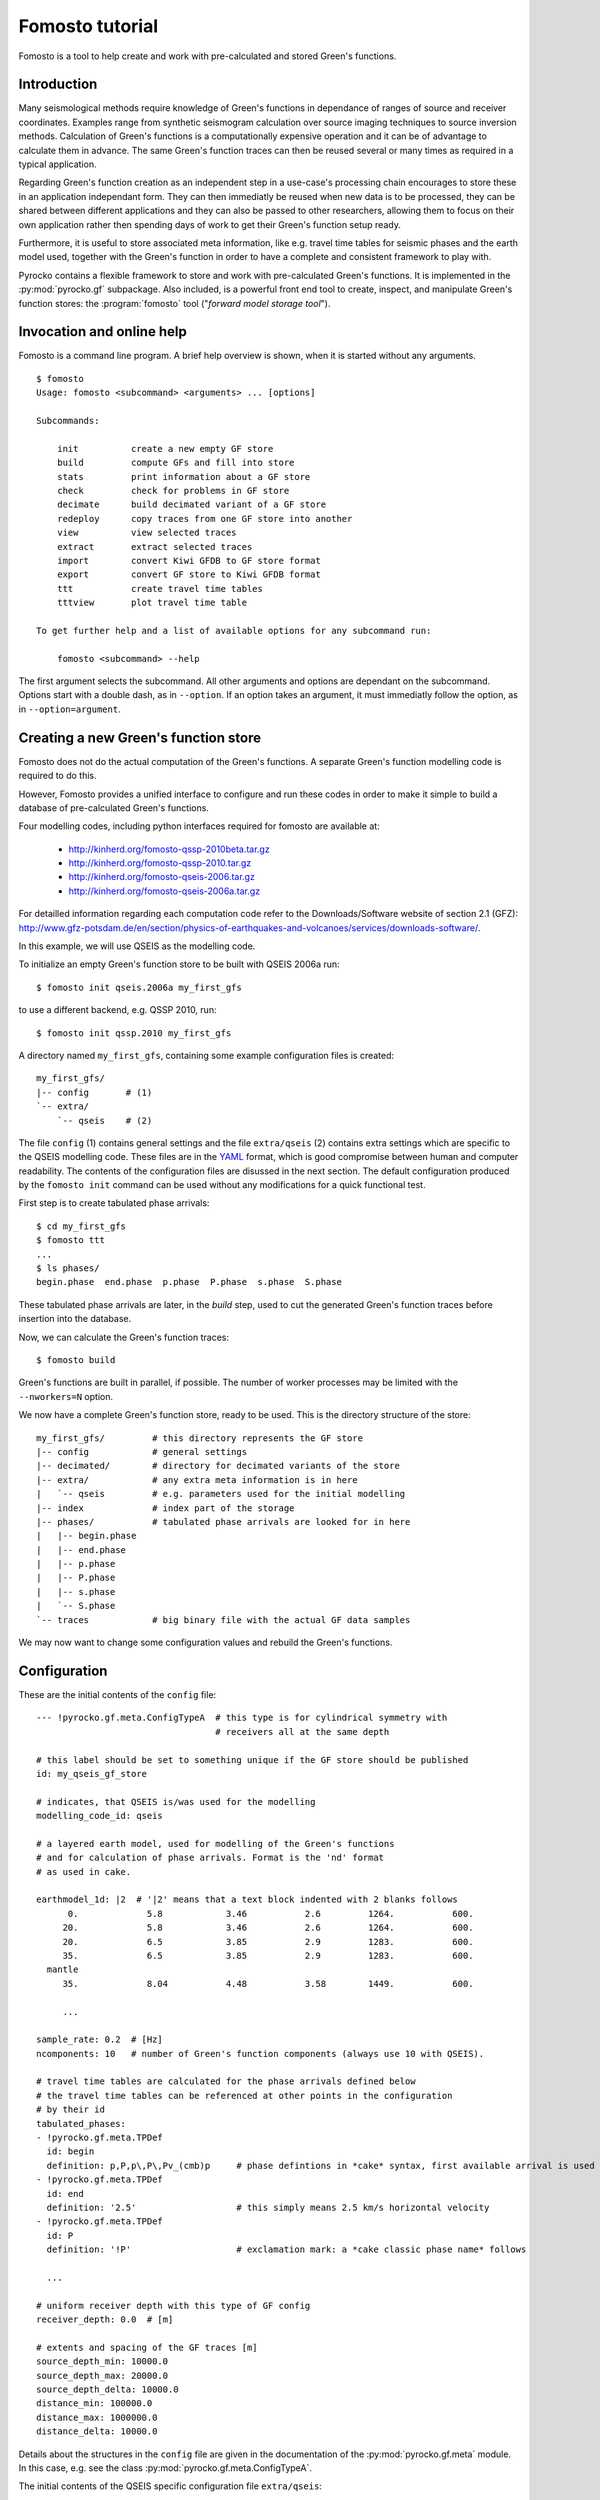 Fomosto tutorial
================

Fomosto is a tool to help create and work with pre-calculated and stored
Green's functions.

Introduction
------------

Many seismological methods require knowledge of Green's functions in dependance
of ranges of source and receiver coordinates. Examples range from synthetic
seismogram calculation over source imaging techniques to source inversion
methods.  Calculation of Green's functions is a computationally expensive
operation and it can be of advantage to calculate them in advance. The same
Green's function traces can then be reused several or many times as required in
a typical application.

Regarding Green's function creation as an independent step in a use-case's
processing chain encourages to store these in an application independant form.
They can then immediatly be reused when new data is to be processed, they can
be shared between different applications and they can also be passed to other
researchers, allowing them to focus on their own application rather then
spending days of work to get their Green's function setup ready.

Furthermore, it is useful to store associated meta information, like e.g.
travel time tables for seismic phases and the earth model used, together with
the Green's function in order to have a complete and consistent framework to
play with.

Pyrocko contains a flexible framework to store and work with pre-calculated
Green's functions. It is implemented in the :py:mod:`pyrocko.gf` subpackage.
Also included, is a powerful front end tool to create, inspect, and manipulate
Green's function stores: the :program:`fomosto` tool ("*forward model storage
tool*").

Invocation and online help
--------------------------

Fomosto is a command line program. A brief help overview is shown, when it is
started without any arguments.

.. highlight:: console

::

    $ fomosto
    Usage: fomosto <subcommand> <arguments> ... [options]

    Subcommands:

        init          create a new empty GF store
        build         compute GFs and fill into store
        stats         print information about a GF store
        check         check for problems in GF store
        decimate      build decimated variant of a GF store
        redeploy      copy traces from one GF store into another
        view          view selected traces
        extract       extract selected traces
        import        convert Kiwi GFDB to GF store format
        export        convert GF store to Kiwi GFDB format
        ttt           create travel time tables
        tttview       plot travel time table

    To get further help and a list of available options for any subcommand run:

        fomosto <subcommand> --help

The first argument selects the subcommand. All other arguments and options are
dependant on the subcommand. Options start with a double dash, as in
``--option``. If an option takes an argument, it must immediatly follow the
option, as in ``--option=argument``.

Creating a new Green's function store
-------------------------------------

Fomosto does not do the actual computation of the Green's functions. A separate
Green's function modelling code is required to do this.

However, Fomosto provides a unified interface to configure and run these codes
in order to make it simple to build a database of pre-calculated Green's
functions.

Four modelling codes, including python interfaces required for fomosto are
available at:

 - http://kinherd.org/fomosto-qssp-2010beta.tar.gz
 - http://kinherd.org/fomosto-qssp-2010.tar.gz
 - http://kinherd.org/fomosto-qseis-2006.tar.gz
 - http://kinherd.org/fomosto-qseis-2006a.tar.gz

For detailled information regarding each computation code refer to the
Downloads/Software website of section 2.1 (GFZ): http://www.gfz-potsdam.de/en/section/physics-of-earthquakes-and-volcanoes/services/downloads-software/.

In this example, we will use QSEIS as the modelling code.

To initialize an empty Green's function store to be built with QSEIS 2006a run::

    $ fomosto init qseis.2006a my_first_gfs

to use a different backend, e.g. QSSP 2010, run::

    $ fomosto init qssp.2010 my_first_gfs

A directory named ``my_first_gfs``, containing some example configuration files
is created::

    my_first_gfs/
    |-- config       # (1)
    `-- extra/
        `-- qseis    # (2)


The file ``config`` (1) contains general settings and the file ``extra/qseis``
(2) contains extra settings which are specific to the QSEIS modelling code.
These files are in the `YAML <http://yaml.org/>`_ format, which is good
compromise between human and computer readability. The contents of the
configuration files are disussed in the next section.  The default
configuration produced by the ``fomosto init`` command can be used without any
modifications for a quick functional test.

First step is to create tabulated phase arrivals::

    $ cd my_first_gfs
    $ fomosto ttt
    ...
    $ ls phases/
    begin.phase  end.phase  p.phase  P.phase  s.phase  S.phase

These tabulated phase arrivals are later, in the *build* step, used to cut the
generated Green's function traces before insertion into the database.

Now, we can calculate the Green's function traces::

    $ fomosto build

Green's functions are built in parallel, if possible. The number of worker processes
may be limited with the ``--nworkers=N`` option.

We now have a complete Green's function store, ready to be used. This is the
directory structure of the store::

    my_first_gfs/         # this directory represents the GF store
    |-- config            # general settings
    |-- decimated/        # directory for decimated variants of the store
    |-- extra/            # any extra meta information is in here
    |   `-- qseis         # e.g. parameters used for the initial modelling
    |-- index             # index part of the storage
    |-- phases/           # tabulated phase arrivals are looked for in here
    |   |-- begin.phase
    |   |-- end.phase
    |   |-- p.phase
    |   |-- P.phase
    |   |-- s.phase
    |   `-- S.phase
    `-- traces            # big binary file with the actual GF data samples

We may now want to change some configuration values and rebuild the Green's
functions.

Configuration
-------------

.. highlight :: yaml

These are the initial contents of the ``config`` file::


    --- !pyrocko.gf.meta.ConfigTypeA  # this type is for cylindrical symmetry with
                                      # receivers all at the same depth

    # this label should be set to something unique if the GF store should be published
    id: my_qseis_gf_store

    # indicates, that QSEIS is/was used for the modelling
    modelling_code_id: qseis

    # a layered earth model, used for modelling of the Green's functions
    # and for calculation of phase arrivals. Format is the 'nd' format
    # as used in cake.

    earthmodel_1d: |2  # '|2' means that a text block indented with 2 blanks follows
          0.             5.8            3.46           2.6         1264.           600.
         20.             5.8            3.46           2.6         1264.           600.
         20.             6.5            3.85           2.9         1283.           600.
         35.             6.5            3.85           2.9         1283.           600.
      mantle
         35.             8.04           4.48           3.58        1449.           600.

         ...

    sample_rate: 0.2  # [Hz]
    ncomponents: 10   # number of Green's function components (always use 10 with QSEIS).

    # travel time tables are calculated for the phase arrivals defined below
    # the travel time tables can be referenced at other points in the configuration
    # by their id
    tabulated_phases:
    - !pyrocko.gf.meta.TPDef
      id: begin
      definition: p,P,p\,P\,Pv_(cmb)p     # phase defintions in *cake* syntax, first available arrival is used
    - !pyrocko.gf.meta.TPDef
      id: end
      definition: '2.5'                   # this simply means 2.5 km/s horizontal velocity
    - !pyrocko.gf.meta.TPDef
      id: P
      definition: '!P'                    # exclamation mark: a *cake classic phase name* follows

      ...

    # uniform receiver depth with this type of GF config
    receiver_depth: 0.0  # [m]

    # extents and spacing of the GF traces [m]
    source_depth_min: 10000.0
    source_depth_max: 20000.0
    source_depth_delta: 10000.0
    distance_min: 100000.0
    distance_max: 1000000.0
    distance_delta: 10000.0


Details about the structures in the ``config`` file are given in the
documentation of the :py:mod:`pyrocko.gf.meta` module. In this case, e.g. see
the class :py:mod:`pyrocko.gf.meta.ConfigTypeA`.

The initial contents of the QSEIS specific configuration file ``extra/qseis``::

    --- !pyrocko.fomosto.qseis.QSeisConfig #

    # with the folowing setting, Green's functions will be calculated for (at
    # least) the time region between  'begin' minus 50 seconds to 'end' plus 100
    # seconds, where 'begin' and  'end' are tabulated phases as defined in the
    # main main configuration

    time_region: [begin-50, end+100]  # see note below

    # cut the Green's functions to the same time span

    cut: [begin-50, end+100]  # see note below

    # following docs are excerpts from the QSEIS documentation

    # select slowness integration algorithm (0 = suggested for full wave-field
    # modelling; 1 or 2 = suggested when using a slowness window with narrow
    # taper range - a technique for suppressing space-domain aliasing)

    sw_algorithm: 0

    # 4 parameters for low and high slowness (Note 1) cut-offs [s/km] with
    # tapering: 0 < slw1 < slw2 defining cosine taper at the lower end, and 0 <
    # slw3 < slw4 defining the cosine taper at the higher end. default values
    # will be used in case of inconsistent input of the cut-offs (possibly with
    # much more computational effort)

    slowness_window: [0.0, 0.0, 0.0, 0.0]    # [s/km]

    # parameter for sampling rate of the wavenumber integration (1 = sampled
    # with the spatial Nyquist frequency, 2 = sampled with twice higher than
    # the Nyquist, and so on: the larger this parameter, the smaller the space-k

    wavenumber_sampling: 2.5

    # the factor for suppressing time domain aliasing (> 0 and <= 1) The
    # suppression of the time domain aliasing is achieved by using the complex
    # frequency technique. The suppression factor should be a value between 0 and
    # 1. If this factor is set to 0.1, for example, the aliasing phase at the
    # reduced time begin is suppressed to 10%.

    aliasing_suppression_factor: 0.1

    # switch for filtering free surface effects (0 = with free surface, i.e.,
    # do not select this filter; 1 = without free surface; 2 = without free
    # surface but with correction on amplitude and wave form. Note switch 2
    # can only be used for receivers at the surface)

    filter_surface_effects: 0

    # switch for filtering waves with a shallow penetration depth (concerning
    # their whole trace from source to receiver), penetration depth limit [km]
    # if this option is selected, waves whose travel path never exceeds the
    # given depth limit will be filtered ("seismic nuting"). the condition for
    # selecting this filter is that the given shallow path depth limit should
    # be larger than both source and receiver depth.

    filter_shallow_paths: 0
    filter_shallow_paths_depth: 0.0  # [km]

    # switch for flat-earth-transform

    sw_flat_earth_transform: 1

    # gradient resolution [%] of vp, vs, and density, if <= 0, then default
    # values (depending on wave length at cut-off frequency) will be used

    gradient_resolution_vp: 0.0
    gradient_resolution_vs: 0.0
    gradient_resolution_density: 0.0

    # wavelet duration [unit = time sample rather than sec!], that is about
    # equal to the half-amplitude cut-off period of the wavelet (> 0. if <= 0,
    # then default value = 2 time samples will be used)

    wavelet_duration_samples: 0.001

    # switch for the wavelet form (0 = user's own wavelet; 1 = default wavelet:
    # normalized square half-sinusoid for simulating a physical delta impulse;
    # 2 = tapered Heaviside wavelet, i.e. integral of wavelet 1)

    wavelet_type: 2

.. highlight:: console

.. note::

    The syntax for the timings in the ``time_region`` and ``cut`` in the above
    example configuration is described in :py:class:`pyrocko.gf.meta.Timing`.

If configuration values have been changed, it may be neccessary to rebuild the
tabulated phase arrivals or the Green's functions. By default, fomosto will
refuse to overwrite any GF store content. Use the ``--force`` option to override
this behaviour::

    $ fomosto ttt --force
    $ fomosto build --force

When debugging problems with the GF modelling setup, it can be helpful to
increase the verbosity of the program::

    $ fomosto build --loglevel=debug --nworkers=1

This will show in more detail, e.g. what input is generated for the modelling
code.

Considerations for real-world applications
------------------------------------------

A Green's function store of type A (:py:class:`pyrocko.gf.meta.ConfigTypeA`)
contains precalculated Green's functions on a grid for combinations of source
depth *z* and source-receiver surface distance *x*. How many Green's functions
to calculate in advance is determined by the use-case. The depth range to be
calculated is given by the earthquake source depths to be studied. The distance
range by the smallest and largest distances between possible source points and
receiver positions. How dense the grid has to be made depends on whether we
want to be able to later interpolate the Green's function between neighboring
nodes (a requirement for the analysis of extended sources) or if we don't have
such a requirement. For bilinear interpolation to work fine, it is neccessary
to make the grid dense enough, so that no aliasing effects can occur. This
means that the grid spacing *dx* should be (considerably) smaller than *v_min /
f_max*, where *v_min* is the slowest apparent velocity of the seismic waves at
the surface and *f_max* is the highest frequency to be analysed. For example if
we want to study waveforms in a frequency range of up to 2 Hz and the slowest
horizontal velocities are 2 km/s, we need a grid spacing well below 1 km so we
may try with 250 m. The Green's functions should be calculated with a temporal
sampling rate of at least 4 Hz in this example, better more.

Typically there is some trial and error involved in determining a stable and
efficient set of parameters for a new modelling setup. The strategy is to first
do some trial runs with a sparse grid and/or with a lowered sampling rate until
we get a feeling for the modelling parameters. The final run for a dense grid,
may take days or even weeks of computation time and we don’t want to waste that
effort.

Diagnostics
-----------

To quickly visualize selected Green's function traces use Fomosto's *view*
subcommand.  Run the following command to show the Green's function traces for
ten equally spaced distances::

    $ fomosto view --extract='20k,@10'

If we are not in the Green's function store's directory, we can equally use::

    $ fomosto view --extract='20k,@10' path/to/my_first_gfs

The extracted traces are shown in a Snuffler window, labeled as ``<counter>
(<source-depth>, <distance>) <component>``.

.. figure:: _static/fomosto_view_1.png
    :align: center

It is also possible to directly compare the traces of two (or more) different
Green's function stores. As a demonstration, here we created two Green's
function stores, one using QSEIS for the modelling (``qseis-test``), the other
using QSSP (``qssp-test``). The example configurations produced by ``fomosto
init ...`` have been used, only the sampling rate has been changed to 1 Hz in
both.  To compare some traces of the two Green's function stores append both
their directory names to the view command::

    $ fomosto view qseis-test qssp-test --extract='20k,@5'

Rearranging the view in Snuffler a bit, we can quickly spot some differences:

.. figure:: _static/fomosto_view_2.png
    :align: center

Here we can see, that at the closest distance, the QSEIS trace (red) contains a
final static offset, while the QSSP trace (blue) does not.

Other diagnostic subcommands are ``fomosto tttview`` to visualize the travel
time tables, ``fomosto stats`` to summarize some technical details, and
``fomosto check`` which checks the store for *NaN* values and some other
problems.

Creating decimated variants of a Green's function store
-------------------------------------------------------

For some applications, it can be useful if the sampling rate of the Green's
functions are variable; for example if the method first analyses the lower
frequency content of the signal and in a later stage refines the results
including higher frequencies or if the frequency range to be analysed is
dependant on the magnitude of the source. Because a lower sampling rate typically
also means that the Green's functions are required on a less dense spacial grid,
this can lead to less computational effort and lower memory consumption of the
application.

We can create downsampled variants of a Green's function store with the
``fomosto decimate`` command. For example, running

::

    $ fomosto decimate 2
    $ fomosto decimate 4

in a store directory creates variants of the database with half and a quater of
the original sampling rate. The downsampled variants are stored in the
``decimated`` subdirectory of the store, so we can again compare the traces
with

::

    $ fomosto view . decimated/2 decimated/4 --extract='@2,@5'

If not only the temporal but also the spacial
sampling should be reduced, a modified configuration for the downsampled
variants can be used::

    $ cp config config.2.temp
    $ # edit config2.temp; e.g. double the distance_delta value
    $ fomosto decimate 2 --config=config.2.temp
    $ rm config.2.temp

How to combine or split Green's function stores
-----------------------------------------------

Sometimes, it is neccessary to combine or split Green's function stores. For
example if we want to extend an existing store with more additional source
depths, or if we wish to extract a subset of an existing database.  This is
done with Fomosto by creating an empty target store with the desired extents
and by then copying the relevant traces from the source stores to the target
store.

1) Create empty copy of ``my_first_gfs``::

        $ fomosto init redeploy my_first_gfs derived

2) Adjust parameters in ``derived/config``; e.g. change the extents of the
   store.

3) Copy traces from ``my_first_gfs`` to ``derived``. Only traces at
   nodes which are present in both stores are copied.

   ::

      $ fomosto redeploy my_first_gfs derived

Python script examples
----------------------

Retrieve synthetic seismograms from a local store
^^^^^^^^^^^^^^^^^^^^^^^^^^^^^^^^^^^^^^^^^^^^^^^^^

.. highlight:: python

It is assumed that a :py:class:`pyrocko.gf.store.Store` with store ID
*crust2_dd* has been downloaded in advance. A list of currently available
stores can be found at http://kinherd.org/gfs.html as well as how to download
such stores.

::

    from pyrocko.gf import LocalEngine, Target, DCSource
    from pyrocko import trace
    from pyrocko.gui_util import PhaseMarker

    # We need a pyrocko.gf.Engine object which provides us with the traces
    # extracted from the store. In this case we are going to use a local
    # engine since we are going to query a local store.
    engine = LocalEngine(store_superdirs=['/media/usb/stores'])

    # The store we are going extract data from:
    store_id = 'crust2_dd'

    # Define a list of pyrocko.gf.Target objects, representing the recording
    # devices. In this case one station with a three component sensor will
    # serve fine for demonstation.
    channel_codes = 'ENZ'
    targets = [
        Target(
            lat=10.,
            lon=10.,
            store_id=store_id,
            codes=('', 'STA', '', channel_code))
        for channel_code in channel_codes]

    # Let's use a double couple source representation.
    source_dc = DCSource(
        lat=11.,
        lon=11.,
        depth=10000.,
        strike=20.,
        dip=40.,
        rake=60.,
        magnitude=4.)

    # Processing that data will return a pyrocko.gf.Reponse object.
    response = engine.process(source_dc, targets)

    # This will return a list of the requested traces:
    synthetic_traces = response.pyrocko_traces()

    # In addition to that it is also possible to extract interpolated travel times
    # of phases which have been defined in the store's config file.
    store = engine.get_store(store_id)

    markers = []
    for t in targets:
        dist = t.distance_to(source_dc)
        depth = source_dc.depth
        arrival_time = store.t('p', (depth, dist))
        m = PhaseMarker(tmin=arrival_time,
                        tmax=arrival_time,
                        phasename='p',
                        nslc_ids=(t.codes,))
        markers.append(m)

    # Processing that data will return a pyrocko.gf.Response object.
    response = engine.process(source_dc, targets)

    # This will return a list of the requested traces:
    synthetic_traces = response.pyrocko_traces()

    # Finally, let's scrutinize these traces.
    trace.snuffle(synthetic_traces, markers=markers)

